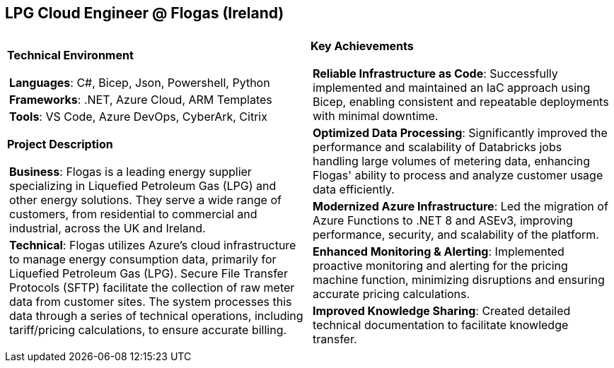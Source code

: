 [.text-center]
== LPG Cloud Engineer @ Flogas (Ireland)

[frame = none, grid = none, stripes = all]
|===
| |

^a|

[.big.underline]#*Technical Environment*#
[frame = none, grid = none, cols = "^.^a"]
!===

! *Languages*: C#, Bicep, Json, Powershell, Python

! *Frameworks*: .NET, Azure Cloud, ARM Templates

! *Tools*: VS Code, Azure DevOps, CyberArk, Citrix

!===

[.big.underline]#*Project Description*#
[frame = none, grid = none, cols = "^.^a"]
!===

! *Business*: Flogas is a leading energy supplier specializing in Liquefied Petroleum Gas (LPG) and other energy solutions. They serve a wide range of customers, from residential to commercial and industrial, across the UK and Ireland.

! *Technical*: Flogas utilizes Azure's cloud infrastructure to manage energy consumption data, primarily for Liquefied Petroleum Gas (LPG). Secure File Transfer Protocols (SFTP) facilitate the collection of raw meter data from customer sites. The system processes this data through a series of technical operations, including tariff/pricing calculations, to ensure accurate billing. 

!===

^a|

[.big.underline]#*Key Achievements*#
[frame = none, grid = none, cols = "^.^a"]
!===

! *Reliable Infrastructure as Code*: Successfully implemented and maintained an IaC approach using Bicep, enabling consistent and repeatable deployments with minimal downtime.

! *Optimized Data Processing*: Significantly improved the performance and scalability of Databricks jobs handling large volumes of metering data, enhancing Flogas' ability to process and analyze customer usage data efficiently.

! *Modernized Azure Infrastructure*: Led the migration of Azure Functions to .NET 8 and ASEv3, improving performance, security, and scalability of the platform.

! *Enhanced Monitoring & Alerting*: Implemented proactive monitoring and alerting for the pricing machine function, minimizing disruptions and ensuring accurate pricing calculations.

! *Improved Knowledge Sharing*: Created detailed technical documentation to facilitate knowledge transfer.

!===

|===